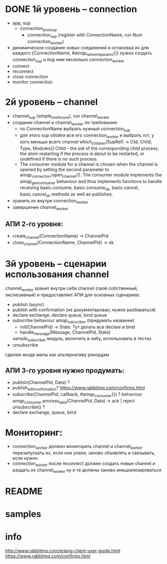 * DONE 1й уровень -- connection
  + app, sup
    + connection_pool_sup
      + connection_sup (register with ConnectionName, run Num connection_worker)
  + динамическое создание новых соединений и остановка их
    для каждого {ConnectionName, #amqp_network_params{}} нужно создать connection_sup
    и под ним несколько connection_worker
  + connect
  + reconnect
  + close connection
  + monitor connection

* 2й уровень -- channel
  - channel_sup (simple_one_for_one), run channel_worker
  - создание channel и channel_worker по требованию
    - по ConnectionName выбрать нужный connection_sup
    - для этого sup обойти все его connection_worker
      и выбрать тот, у кого меньше всего channel
      which_children(SupRef) -> [{Id, Child, Type, Modules}]
      Child - the pid of the corresponding child process, the atom restarting if the process is about to be restarted, or undefined if there is no such process.
    - The consumer module for a channel is chosen when the channel is opened by
      setting the second parameter to amqp_connection:open_channel/2. The
      consumer module implements the amqp_gen_consumer behaviour and thus
      implements functions to handle receiving basic.consume,
      basic.consume_ok, basic.cancel, basic.cancel_ok methods as well as publishes.
  - хранить их внутри connection_worker
  - завершение channel_worker

** АПИ 2-го уровня:
  - create_channel(ConnectionName) -> ChannelPid
  - close_channel(ConnectionName, ChannelPid) -> ok

* 3й уровень -- сценарии использования channel
  channel_worker хранит внутри себя channel (свой собственный, экслюзивный)
  и предоставляет АПИ для основных сценариев:
  - publish (async)
  - publish with confirmation (не документарован, нужно разбираться)
  - declare exchange, declare queue, bind queue
  - subscribe
    behaviour amqp_subscriber (придумать название)
    - init(ChannelPid) -> State. Тут делать все declare и bind
    - handle_message(Message, ChannelPid, State)
    sample_subscriber модуль, включить в либу, использовать в тестах
  - unsubscribe
  сделаю везде мапы как альтернативу рекордам

** АПИ 3-го уровня нужно продумать:
  - publish(ChannelPid, Data) ?
  - publish_with_confirmation?
    https://www.rabbitmq.com/confirms.html
  - subscribe(ChannelPid, callback, #amqp_consumer{}) ?
    behaviour amqp_consumer
    process_data(ChannelPid, Data) -> ack | reject
    unsubscribe() ?
  - declare exchange, queue, bind

* Мониторинг:
  - connection_worker должен мониторить channel и channel_worker
    перезапускать их, если они упали, заново объявлять и связывать, если нужно
  - connection_worker после reconnect должен создать новые channel и раздать их channel_worker
    ну и те должны заново инициализироваться

* README

* samples

* info
http://www.rabbitmq.com/erlang-client-user-guide.html
https://www.rabbitmq.com/confirms.html
